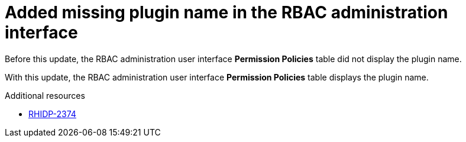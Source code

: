 [id="bug-fix-rhidp-2374"]
= Added missing plugin name in the RBAC administration interface

Before this update, the RBAC administration user interface *Permission Policies*  table did not display the plugin name.

With this update, the RBAC administration user interface *Permission Policies* table displays the plugin name.

.Additional resources
* link:https://issues.redhat.com/browse/RHIDP-2374[RHIDP-2374]
